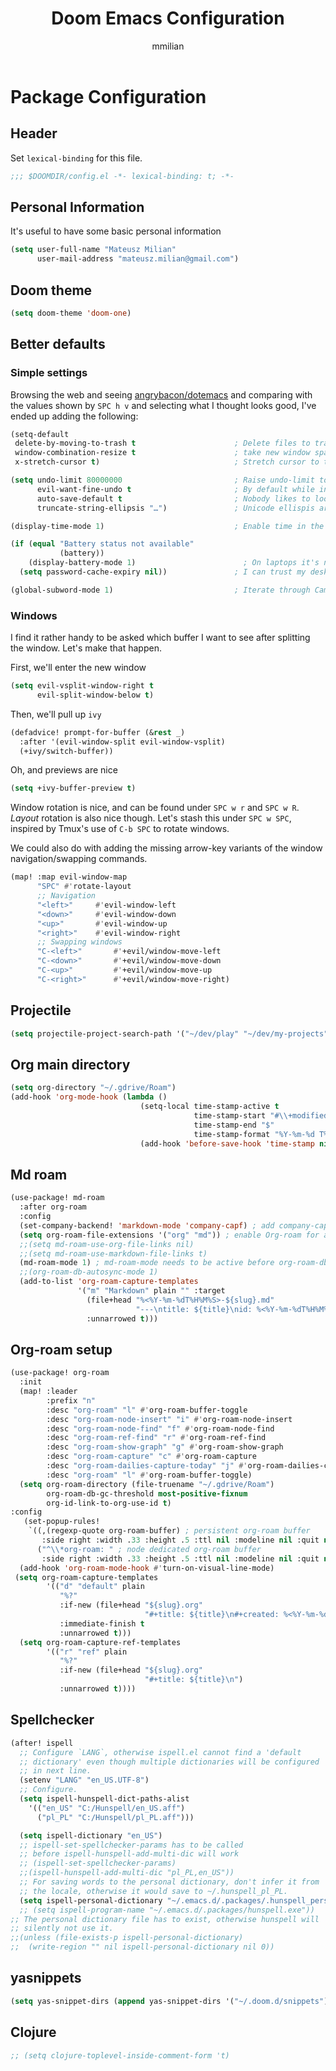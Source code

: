 #+title: Doom Emacs Configuration
#+subtitle:
#+author: mmilian
* Package Configuration
:PROPERTIES:
:header-args: :tangle config.el
:header-args:emacs-lisp :tangle yes :comments link
:END:
** Header
:PROPERTIES:
:ID:       0261d631-21d9-47c3-8514-28bbe664955e
:END:
Set =lexical-binding= for this file.

#+begin_src emacs-lisp
;;; $DOOMDIR/config.el -*- lexical-binding: t; -*-
#+end_src
** Personal Information
:PROPERTIES:
:ID:       52c66185-140e-46b3-b2a2-f4b758ec2888
:END:
It's useful to have some basic personal information
#+begin_src emacs-lisp
(setq user-full-name "Mateusz Milian"
      user-mail-address "mateusz.milian@gmail.com")
#+end_src
** Doom theme
:PROPERTIES:
:ID:       d996afaa-1607-4385-b0c1-b95eaba020ef
:END:
#+begin_src emacs-lisp
(setq doom-theme 'doom-one)
#+end_src
** Better defaults
*** Simple settings
:PROPERTIES:
:ID:       e22e751c-70a8-4c64-9de9-31fc55b88875
:END:
Browsing the web and seeing [[https://github.com/angrybacon/dotemacs/blob/master/dotemacs.org#use-better-defaults][angrybacon/dotemacs]] and comparing with the values
shown by =SPC h v= and selecting what I thought looks good, I've ended up adding
the following:

#+begin_src emacs-lisp
(setq-default
 delete-by-moving-to-trash t                      ; Delete files to trash
 window-combination-resize t                      ; take new window space from all other windows (not just current)
 x-stretch-cursor t)                              ; Stretch cursor to the glyph width

(setq undo-limit 80000000                         ; Raise undo-limit to 80Mb
      evil-want-fine-undo t                       ; By default while in insert all changes are one big blob. Be more granular
      auto-save-default t                         ; Nobody likes to loose work, I certainly don't
      truncate-string-ellipsis "…")               ; Unicode ellispis are nicer than "...", and also save /precious/ space

(display-time-mode 1)                             ; Enable time in the mode-line

(if (equal "Battery status not available"
           (battery))
    (display-battery-mode 1)                        ; On laptops it's nice to know how much power you have
  (setq password-cache-expiry nil))               ; I can trust my desktops ... can't I? (no battery = desktop)

(global-subword-mode 1)                           ; Iterate through CamelCase words
#+end_src
*** Windows
:PROPERTIES:
:ID:       7b957390-a264-44d9-bbd0-238fb24d010b
:END:
I find it rather handy to be asked which buffer I want to see after splitting
the window. Let's make that happen.

First, we'll enter the new window
#+begin_src emacs-lisp
(setq evil-vsplit-window-right t
      evil-split-window-below t)
#+end_src

Then, we'll pull up ~ivy~
#+begin_src emacs-lisp
(defadvice! prompt-for-buffer (&rest _)
  :after '(evil-window-split evil-window-vsplit)
  (+ivy/switch-buffer))
#+end_src

Oh, and previews are nice
#+begin_src emacs-lisp
(setq +ivy-buffer-preview t)
#+end_src

Window rotation is nice, and can be found under =SPC w r= and =SPC w R=.
/Layout/ rotation is also nice though. Let's stash this under =SPC w SPC=, inspired
by Tmux's use of =C-b SPC= to rotate windows.

We could also do with adding the missing arrow-key variants of the window
navigation/swapping commands.
#+begin_src emacs-lisp
(map! :map evil-window-map
      "SPC" #'rotate-layout
      ;; Navigation
      "<left>"     #'evil-window-left
      "<down>"     #'evil-window-down
      "<up>"       #'evil-window-up
      "<right>"    #'evil-window-right
      ;; Swapping windows
      "C-<left>"       #'+evil/window-move-left
      "C-<down>"       #'+evil/window-move-down
      "C-<up>"         #'+evil/window-move-up
      "C-<right>"      #'+evil/window-move-right)
#+end_src
** Projectile
:PROPERTIES:
:ID:       925ffd1f-e0d1-4b57-bacb-b5bb5a0da784
:END:
#+begin_src emacs-lisp
(setq projectile-project-search-path '("~/dev/play" "~/dev/my-projects" "~/dev/ledger"))
#+end_src

#+RESULTS:
| ~/dev/play | ~/dev/my-projects |

** Org main directory
:PROPERTIES:
:ID:       151f2cc5-d4d3-40e5-a599-f3e349d8f5cb
:END:
#+begin_src emacs-lisp
(setq org-directory "~/.gdrive/Roam")
(add-hook 'org-mode-hook (lambda ()
                             (setq-local time-stamp-active t
                                         time-stamp-start "#\\+modified:[ \t]*"
                                         time-stamp-end "$"
                                         time-stamp-format "%Y-%m-%d T%H:%M:%S")
                             (add-hook 'before-save-hook 'time-stamp nil 'local)))
#+end_src
** Md roam
#+begin_src emacs-lisp
(use-package! md-roam
  :after org-roam
  :config
  (set-company-backend! 'markdown-mode 'company-capf) ; add company-capf as company backend in markdown buffers
  (setq org-roam-file-extensions '("org" "md")) ; enable Org-roam for a markdown files
  ;;(setq md-roam-use-org-file-links nil)
  ;;(setq md-roam-use-markdown-file-links t)
  (md-roam-mode 1) ; md-roam-mode needs to be active before org-roam-db-sync
  ;;(org-roam-db-autosync-mode 1)
  (add-to-list 'org-roam-capture-templates
               '("m" "Markdown" plain "" :target
                 (file+head "%<%Y-%m-%dT%H%M%S>-${slug}.md"
                            "---\ntitle: ${title}\nid: %<%Y-%m-%dT%H%M%S>\ncategory: \n---\n")
                 :unnarrowed t)))

#+end_src
** Org-roam setup
:PROPERTIES:
:ID:       d32b8103-4fdc-4f67-bb36-0cf9d9bfeff0
:END:
#+begin_src emacs-lisp
(use-package! org-roam
  :init
  (map! :leader
        :prefix "n"
        :desc "org-roam" "l" #'org-roam-buffer-toggle
        :desc "org-roam-node-insert" "i" #'org-roam-node-insert
        :desc "org-roam-node-find" "f" #'org-roam-node-find
        :desc "org-roam-ref-find" "r" #'org-roam-ref-find
        :desc "org-roam-show-graph" "g" #'org-roam-show-graph
        :desc "org-roam-capture" "c" #'org-roam-capture
        :desc "org-roam-dailies-capture-today" "j" #'org-roam-dailies-capture-today
        :desc "org-roam" "l" #'org-roam-buffer-toggle)
  (setq org-roam-directory (file-truename "~/.gdrive/Roam")
        org-roam-db-gc-threshold most-positive-fixnum
        org-id-link-to-org-use-id t)
:config
   (set-popup-rules!
    `((,(regexp-quote org-roam-buffer) ; persistent org-roam buffer
       :side right :width .33 :height .5 :ttl nil :modeline nil :quit nil :slot 1)
      ("^\\*org-roam: " ; node dedicated org-roam buffer
       :side right :width .33 :height .5 :ttl nil :modeline nil :quit nil :slot 2)))
  (add-hook 'org-roam-mode-hook #'turn-on-visual-line-mode)
 (setq org-roam-capture-templates
        '(("d" "default" plain
           "%?"
           :if-new (file+head "${slug}.org"
                              "#+title: ${title}\n#+created: %<%Y-%m-%d>\n#+modified: \n#+filetags: \n")
           :immediate-finish t
           :unnarrowed t)))
  (setq org-roam-capture-ref-templates
        '(("r" "ref" plain
           "%?"
           :if-new (file+head "${slug}.org"
                              "#+title: ${title}\n")
           :unnarrowed t))))
#+end_src
** Spellchecker
:PROPERTIES:
:ID:       e23d645b-72c5-4058-8d84-46f386e8245e
:END:
#+begin_src emacs-lisp
(after! ispell
  ;; Configure `LANG`, otherwise ispell.el cannot find a 'default
  ;; dictionary' even though multiple dictionaries will be configured
  ;; in next line.
  (setenv "LANG" "en_US.UTF-8")
  ;; Configure.
  (setq ispell-hunspell-dict-paths-alist
    '(("en_US" "C:/Hunspell/en_US.aff")
      ("pl_PL" "C:/Hunspell/pl_PL.aff")))

  (setq ispell-dictionary "en_US")
  ;; ispell-set-spellchecker-params has to be called
  ;; before ispell-hunspell-add-multi-dic will work
  ;; (ispell-set-spellchecker-params)
  ;;(ispell-hunspell-add-multi-dic "pl_PL,en_US"))
  ;; For saving words to the personal dictionary, don't infer it from
  ;; the locale, otherwise it would save to ~/.hunspell_pl_PL.
  (setq ispell-personal-dictionary "~/.emacs.d/.packages/.hunspell_personal"))
  ;; (setq ispell-program-name "~/.emacs.d/.packages/hunspell.exe"))
;; The personal dictionary file has to exist, otherwise hunspell will
;; silently not use it.
;;(unless (file-exists-p ispell-personal-dictionary)
;;  (write-region "" nil ispell-personal-dictionary nil 0))
#+end_src

#+RESULTS:
** yasnippets
:PROPERTIES:
:ID:       ce8ea1fe-9c5b-4d8c-ae3d-302c96e71afe
:END:
#+begin_src emacs-lisp
(setq yas-snippet-dirs (append yas-snippet-dirs '("~/.doom.d/snippets")))
#+end_src

#+RESULTS:
| +snippets-dir | doom-snippets-dir | +file-templates-dir | ~/.doom.d/snippets |
|               |                   |                     |                    |
** Clojure
#+begin_src emacs-lisp
;; (setq clojure-toplevel-inside-comment-form 't)
#+end_src

